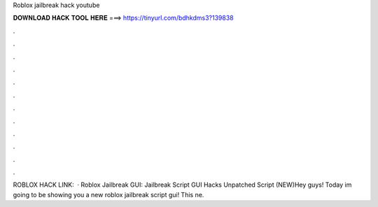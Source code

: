 Roblox jailbreak hack youtube



𝐃𝐎𝐖𝐍𝐋𝐎𝐀𝐃 𝐇𝐀𝐂𝐊 𝐓𝐎𝐎𝐋 𝐇𝐄𝐑𝐄 ===> https://tinyurl.com/bdhkdms3?139838



.



.



.



.



.



.



.



.



.



.



.



.



ROBLOX HACK LINK:   · Roblox Jailbreak GUI: Jailbreak Script GUI Hacks Unpatched Script (NEW)Hey guys! Today im going to be showing you a new roblox jailbreak script gui! This ne.
